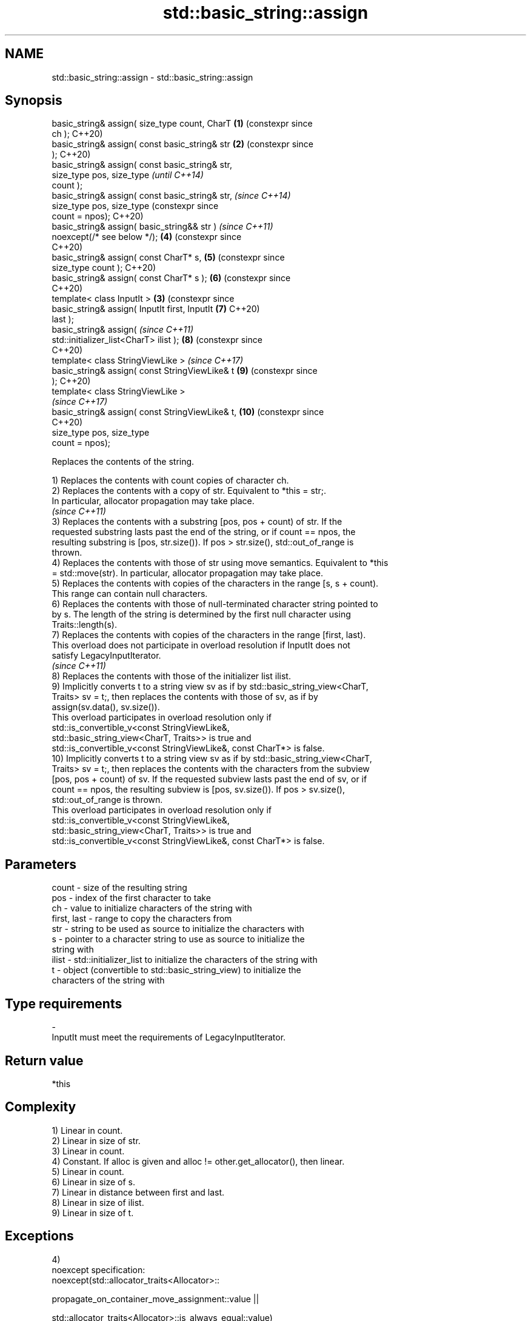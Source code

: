 .TH std::basic_string::assign 3 "2024.06.10" "http://cppreference.com" "C++ Standard Libary"
.SH NAME
std::basic_string::assign \- std::basic_string::assign

.SH Synopsis
   basic_string& assign( size_type count, CharT   \fB(1)\fP (constexpr since
   ch );                                              C++20)
   basic_string& assign( const basic_string& str  \fB(2)\fP (constexpr since
   );                                                 C++20)
   basic_string& assign( const basic_string& str,
                         size_type pos, size_type                      \fI(until C++14)\fP
   count );
   basic_string& assign( const basic_string& str,                      \fI(since C++14)\fP
                         size_type pos, size_type                      (constexpr since
   count = npos);                                                      C++20)
   basic_string& assign( basic_string&& str )                          \fI(since C++11)\fP
   noexcept(/* see below */);                         \fB(4)\fP              (constexpr since
                                                                       C++20)
   basic_string& assign( const CharT* s,              \fB(5)\fP              (constexpr since
   size_type count );                                                  C++20)
   basic_string& assign( const CharT* s );            \fB(6)\fP              (constexpr since
                                                                       C++20)
   template< class InputIt >                      \fB(3)\fP                  (constexpr since
   basic_string& assign( InputIt first, InputIt       \fB(7)\fP              C++20)
   last );
   basic_string& assign(                                               \fI(since C++11)\fP
   std::initializer_list<CharT> ilist );              \fB(8)\fP              (constexpr since
                                                                       C++20)
   template< class StringViewLike >                                    \fI(since C++17)\fP
   basic_string& assign( const StringViewLike& t      \fB(9)\fP              (constexpr since
   );                                                                  C++20)
   template< class StringViewLike >
                                                                       \fI(since C++17)\fP
   basic_string& assign( const StringViewLike& t,     \fB(10)\fP             (constexpr since
                                                                       C++20)
                         size_type pos, size_type
   count = npos);

   Replaces the contents of the string.

   1) Replaces the contents with count copies of character ch.
   2) Replaces the contents with a copy of str. Equivalent to *this = str;.
   In particular, allocator propagation may take place.
   \fI(since C++11)\fP
   3) Replaces the contents with a substring [pos, pos + count) of str. If the
   requested substring lasts past the end of the string, or if count == npos, the
   resulting substring is [pos, str.size()). If pos > str.size(), std::out_of_range is
   thrown.
   4) Replaces the contents with those of str using move semantics. Equivalent to *this
   = std::move(str). In particular, allocator propagation may take place.
   5) Replaces the contents with copies of the characters in the range [s, s + count).
   This range can contain null characters.
   6) Replaces the contents with those of null-terminated character string pointed to
   by s. The length of the string is determined by the first null character using
   Traits::length(s).
   7) Replaces the contents with copies of the characters in the range [first, last).
   This overload does not participate in overload resolution if InputIt does not
   satisfy LegacyInputIterator.
   \fI(since C++11)\fP
   8) Replaces the contents with those of the initializer list ilist.
   9) Implicitly converts t to a string view sv as if by std::basic_string_view<CharT,
   Traits> sv = t;, then replaces the contents with those of sv, as if by
   assign(sv.data(), sv.size()).
   This overload participates in overload resolution only if
   std::is_convertible_v<const StringViewLike&,
                         std::basic_string_view<CharT, Traits>> is true and
   std::is_convertible_v<const StringViewLike&, const CharT*> is false.
   10) Implicitly converts t to a string view sv as if by std::basic_string_view<CharT,
   Traits> sv = t;, then replaces the contents with the characters from the subview
   [pos, pos + count) of sv. If the requested subview lasts past the end of sv, or if
   count == npos, the resulting subview is [pos, sv.size()). If pos > sv.size(),
   std::out_of_range is thrown.
   This overload participates in overload resolution only if
   std::is_convertible_v<const StringViewLike&,
                         std::basic_string_view<CharT, Traits>> is true and
   std::is_convertible_v<const StringViewLike&, const CharT*> is false.

.SH Parameters

   count       - size of the resulting string
   pos         - index of the first character to take
   ch          - value to initialize characters of the string with
   first, last - range to copy the characters from
   str         - string to be used as source to initialize the characters with
   s           - pointer to a character string to use as source to initialize the
                 string with
   ilist       - std::initializer_list to initialize the characters of the string with
   t           - object (convertible to std::basic_string_view) to initialize the
                 characters of the string with
.SH Type requirements
   -
   InputIt must meet the requirements of LegacyInputIterator.

.SH Return value

   *this

.SH Complexity

   1) Linear in count.
   2) Linear in size of str.
   3) Linear in count.
   4) Constant. If alloc is given and alloc != other.get_allocator(), then linear.
   5) Linear in count.
   6) Linear in size of s.
   7) Linear in distance between first and last.
   8) Linear in size of ilist.
   9) Linear in size of t.

.SH Exceptions

   4)
   noexcept specification:
   noexcept(std::allocator_traits<Allocator>::

                propagate_on_container_move_assignment::value ||

            std::allocator_traits<Allocator>::is_always_equal::value)

   If the operation would result in size() > max_size(), throws std::length_error.

   If an exception is thrown for any reason, this function has no effect (strong
   exception safety guarantee).

.SH Example


// Run this code

 #include <iostream>
 #include <iterator>
 #include <string>

 int main()
 {
     std::string s;
     // assign(size_type count, CharT ch)
     s.assign(4, '=');
     std::cout << s << '\\n'; // "===="

     std::string const c("Exemplary");
     // assign(const basic_string& str)
     s.assign(c);
     std::cout << c << " == " << s << '\\n'; // "Exemplary == Exemplary"

     // assign(const basic_string& str, size_type pos, size_type count)
     s.assign(c, 0, c.length() - 1);
     std::cout << s << '\\n'; // "Exemplar";

     // assign(basic_string&& str)
     s.assign(std::string("C++ by ") + "example");
     std::cout << s << '\\n'; // "C++ by example"

     // assign(const CharT* s, size_type count)
     s.assign("C-style string", 7);
     std::cout << s << '\\n'; // "C-style"

     // assign(const CharT* s)
     s.assign("C-style\\0string");
     std::cout << s << '\\n'; // "C-style"

     char mutable_c_str[] = "C-style string";
     // assign(InputIt first, InputIt last)
     s.assign(std::begin(mutable_c_str), std::end(mutable_c_str) - 1);
     std::cout << s << '\\n'; // "C-style string"

     // assign(std::initializer_list<CharT> ilist)
     s.assign({'C', '-', 's', 't', 'y', 'l', 'e'});
     std::cout << s << '\\n'; // "C-style"
 }

.SH Output:

 ====
 Exemplary == Exemplary
 Exemplar
 C++ by example
.SH C-style
.SH C-style
 C-style string
.SH C-style

   Defect reports

   The following behavior-changing defect reports were applied retroactively to
   previously published C++ standards.

      DR    Applied to        Behavior as published              Correct behavior
   LWG 847  C++98      there was no exception safety       added strong exception
                       guarantee                           safety guarantee
                       non-normative note stated that swap
   LWG 2063 C++11      is                                  corrected to require move
                       a valid implementation of           assignment
                       move-assign
   LWG 2579 C++11      assign(const basic_string&)         made to propagate allocators
                       did not propagate allocators        if needed
   LWG 2946 C++17      overload \fB(9)\fP caused ambiguity in    avoided by making it a
                       some cases                          template

.SH See also

   assign_range  assign a range of characters to a string
   (C++23)       \fI(public member function)\fP
   constructor   constructs a basic_string
                 \fI(public member function)\fP
   operator=     assigns values to the string
                 \fI(public member function)\fP

.SH Category:
     * conditionally noexcept
